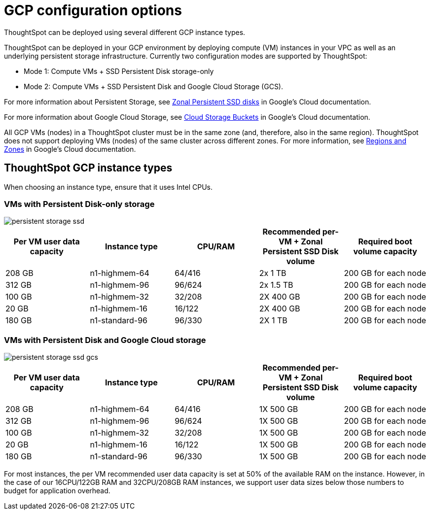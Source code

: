 = GCP configuration options
:last_updated: 1/9/2019


ThoughtSpot can be deployed using several different GCP instance types.

ThoughtSpot can be deployed in your GCP environment by deploying compute (VM) instances in your VPC as well as an underlying persistent storage infrastructure.
Currently two configuration modes are supported by ThoughtSpot:

* Mode 1: Compute VMs + SSD Persistent Disk storage-only
* Mode 2: Compute VMs + SSD Persistent Disk and Google Cloud Storage (GCS).

For more information about Persistent Storage, see https://cloud.google.com/compute/docs/disks/#pdspecs[Zonal Persistent SSD disks] in Google's Cloud documentation.

For more information about Google Cloud Storage, see https://cloud.google.com/compute/docs/disks/#gcsbuckets[Cloud Storage Buckets] in Google's Cloud documentation.

All GCP VMs (nodes) in a ThoughtSpot cluster must be in the same zone (and, therefore, also in the same region).
ThoughtSpot does not support deploying VMs (nodes) of the same cluster across different zones.
For more information, see https://cloud.google.com/compute/docs/regions-zones/[Regions and Zones] in Google's Cloud documentation.

== ThoughtSpot GCP instance types

When choosing an instance type, ensure that it uses Intel CPUs.

=== VMs with Persistent Disk-only storage

image::persistent-storage-ssd.svg[]

|===
| Per VM user data capacity | Instance type | CPU/RAM | Recommended per-VM + Zonal Persistent SSD Disk volume | Required boot volume capacity

| 208 GB
| n1-highmem-64
| 64/416
| 2x 1 TB
| 200 GB for each node

| 312 GB
| n1-highmem-96
| 96/624
| 2x 1.5 TB
| 200 GB for each node

| 100 GB
| n1-highmem-32
| 32/208
| 2X 400 GB
| 200 GB for each node

| 20 GB
| n1-highmem-16
| 16/122
| 2X 400 GB
| 200 GB for each node

| 180 GB
| n1-standard-96
| 96/330
| 2X 1 TB
| 200 GB for each node
|===

=== VMs with Persistent Disk and Google Cloud storage

image::persistent-storage-ssd-gcs.svg[]

|===
| Per VM user data capacity | Instance type | CPU/RAM | Recommended per-VM + Zonal Persistent SSD Disk volume | Required boot volume capacity

| 208 GB
| n1-highmem-64
| 64/416
| 1X 500 GB
| 200 GB for each node

| 312 GB
| n1-highmem-96
| 96/624
| 1X 500 GB
| 200 GB for each node

| 100 GB
| n1-highmem-32
| 32/208
| 1X 500 GB
| 200 GB for each node

| 20 GB
| n1-highmem-16
| 16/122
| 1X 500 GB
| 200 GB for each node

| 180 GB
| n1-standard-96
| 96/330
| 1X 500 GB
| 200 GB for each node
|===

For most instances, the per VM recommended user data capacity is set at 50% of the available RAM on the instance.
However, in the case of our 16CPU/122GB RAM and 32CPU/208GB RAM instances, we support user data sizes below those numbers to budget for application overhead.
